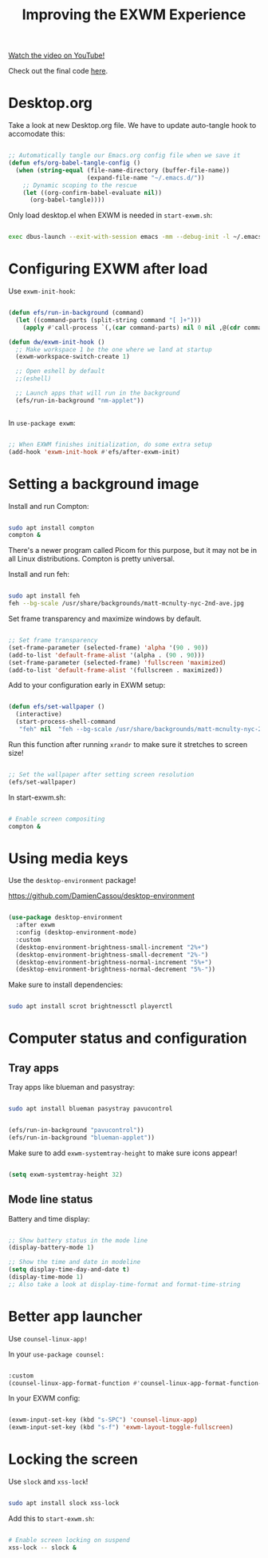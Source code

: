 #+title: Improving the EXWM Experience

[[yt:9gfKrrTtyOk][Watch the video on YouTube!]]

Check out the final code [[https://github.com/daviwil/emacs-from-scratch/blob/2805904966dbd5810ee735e25c4b427014761be5/Desktop.org][here]].

* Desktop.org

Take a look at new Desktop.org file.  We have to update auto-tangle hook to accomodate this:

#+begin_src emacs-lisp

  ;; Automatically tangle our Emacs.org config file when we save it
  (defun efs/org-babel-tangle-config ()
    (when (string-equal (file-name-directory (buffer-file-name))
                        (expand-file-name "~/.emacs.d/"))
      ;; Dynamic scoping to the rescue
      (let ((org-confirm-babel-evaluate nil))
        (org-babel-tangle))))

#+end_src

Only load desktop.el when EXWM is needed in =start-exwm.sh=:

#+begin_src sh

  exec dbus-launch --exit-with-session emacs -mm --debug-init -l ~/.emacs.d/desktop.el

#+end_src

* Configuring EXWM after load

Use =exwm-init-hook=:

#+begin_src emacs-lisp

  (defun efs/run-in-background (command)
    (let ((command-parts (split-string command "[ ]+")))
      (apply #'call-process `(,(car command-parts) nil 0 nil ,@(cdr command-parts)))))

  (defun dw/exwm-init-hook ()
    ;; Make workspace 1 be the one where we land at startup
    (exwm-workspace-switch-create 1)

    ;; Open eshell by default
    ;;(eshell)

    ;; Launch apps that will run in the background
    (efs/run-in-background "nm-applet"))


#+end_src

In =use-package exwm=:

#+begin_src emacs-lisp

    ;; When EXWM finishes initialization, do some extra setup
    (add-hook 'exwm-init-hook #'efs/after-exwm-init)

#+end_src

* Setting a background image

Install and run Compton:

#+begin_src sh

sudo apt install compton
compton &

#+end_src

There's a newer program called Picom for this purpose, but it may not be in all Linux distributions.  Compton is pretty universal.

Install and run feh:

#+begin_src sh

sudo apt install feh
feh --bg-scale /usr/share/backgrounds/matt-mcnulty-nyc-2nd-ave.jpg

#+end_src

Set frame transparency and maximize windows by default.

#+begin_src emacs-lisp

  ;; Set frame transparency
  (set-frame-parameter (selected-frame) 'alpha '(90 . 90))
  (add-to-list 'default-frame-alist '(alpha . (90 . 90)))
  (set-frame-parameter (selected-frame) 'fullscreen 'maximized)
  (add-to-list 'default-frame-alist '(fullscreen . maximized))

#+end_src

Add to your configuration early in EXWM setup:

#+begin_src emacs-lisp

(defun efs/set-wallpaper ()
  (interactive)
  (start-process-shell-command
   "feh" nil  "feh --bg-scale /usr/share/backgrounds/matt-mcnulty-nyc-2nd-ave.jpg"))

#+end_src

Run this function after running =xrandr= to make sure it stretches to screen size!

#+begin_src emacs-lisp

    ;; Set the wallpaper after setting screen resolution
    (efs/set-wallpaper)

#+end_src

In start-exwm.sh:

#+begin_src sh

  # Enable screen compositing
  compton &

#+end_src

* Using media keys

Use the =desktop-environment= package!

https://github.com/DamienCassou/desktop-environment

#+begin_src emacs-lisp

  (use-package desktop-environment
    :after exwm
    :config (desktop-environment-mode)
    :custom
    (desktop-environment-brightness-small-increment "2%+")
    (desktop-environment-brightness-small-decrement "2%-")
    (desktop-environment-brightness-normal-increment "5%+")
    (desktop-environment-brightness-normal-decrement "5%-"))

#+end_src

Make sure to install dependencies:

#+begin_src sh

sudo apt install scrot brightnessctl playerctl

#+end_src

* Computer status and configuration

** Tray apps

Tray apps like blueman and pasystray:

#+begin_src sh

sudo apt install blueman pasystray pavucontrol

#+end_src

#+begin_src emacs-lisp

    (efs/run-in-background "pavucontrol"))
    (efs/run-in-background "blueman-applet"))

#+end_src

Make sure to add =exwm-systemtray-height= to make sure icons appear!

#+begin_src emacs-lisp

    (setq exwm-systemtray-height 32)

#+end_src

** Mode line status

Battery and time display:

#+begin_src emacs-lisp

  ;; Show battery status in the mode line
  (display-battery-mode 1)

  ;; Show the time and date in modeline
  (setq display-time-day-and-date t)
  (display-time-mode 1)
  ;; Also take a look at display-time-format and format-time-string

#+end_src

* Better app launcher

Use =counsel-linux-app!=

In your =use-package counsel:=

#+begin_src emacs-lisp

  :custom
  (counsel-linux-app-format-function #'counsel-linux-app-format-function-name-only)

#+end_src

In your EXWM config:

#+begin_src emacs-lisp

    (exwm-input-set-key (kbd "s-SPC") 'counsel-linux-app)
    (exwm-input-set-key (kbd "s-f") 'exwm-layout-toggle-fullscreen)

#+end_src

* Locking the screen

Use =slock= and =xss-lock=!

#+begin_src sh

  sudo apt install slock xss-lock

#+end_src

Add this to =start-exwm.sh=:

#+begin_src sh

  # Enable screen locking on suspend
  xss-lock -- slock &

#+end_src
